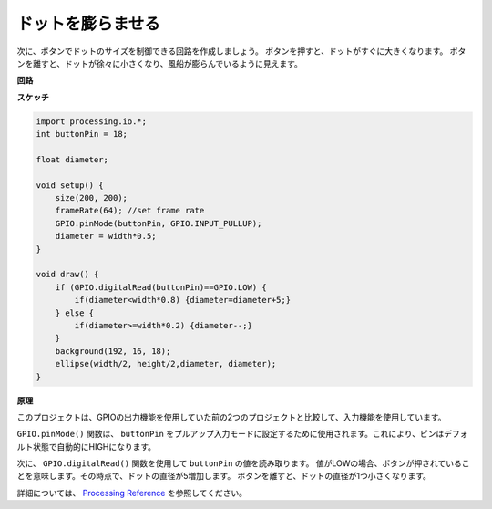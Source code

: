 ドットを膨らませる
===========================

次に、ボタンでドットのサイズを制御できる回路を作成しましょう。 
ボタンを押すと、ドットがすぐに大きくなります。 ボタンを離すと、ドットが徐々に小さくなり、風船が膨らんでいるように見えます。

.. image:: img/dot_size.png

**回路**

.. image:: img/button_pressed.png

**スケッチ**

.. code-block:: arduino

    import processing.io.*;
    int buttonPin = 18; 

    float diameter;

    void setup() {
        size(200, 200);
        frameRate(64); //set frame rate
        GPIO.pinMode(buttonPin, GPIO.INPUT_PULLUP); 
        diameter = width*0.5;
    }

    void draw() {
        if (GPIO.digitalRead(buttonPin)==GPIO.LOW) {
            if(diameter<width*0.8) {diameter=diameter+5;}
        } else {
            if(diameter>=width*0.2) {diameter--;}
        } 
        background(192, 16, 18);
        ellipse(width/2, height/2,diameter, diameter);
    }

**原理**

このプロジェクトは、GPIOの出力機能を使用していた前の2つのプロジェクトと比較して、入力機能を使用しています。

``GPIO.pinMode()`` 関数は、 ``buttonPin`` をプルアップ入力モードに設定するために使用されます。これにより、ピンはデフォルト状態で自動的にHIGHになります。

次に、 ``GPIO.digitalRead()`` 関数を使用して ``buttonPin`` の値を読み取ります。 値がLOWの場合、ボタンが押されていることを意味します。その時点で、ドットの直径が5増加します。 ボタンを離すと、ドットの直径が1つ小さくなります。

詳細については、 `Processing Reference <https://processing.org/reference/>`_ を参照してください。